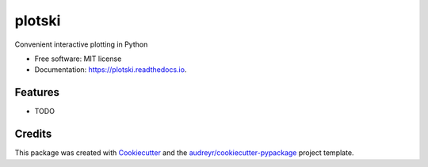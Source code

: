 =======
plotski
=======


.. image:: https://img.shields.io/pypi/v/plotski.svg
        :target: https://pypi.python.org/pypi/plotski

.. image:: https://img.shields.io/travis/lukasz-migas/plotski.svg
        :target: https://travis-ci.com/lukasz-migas/plotski

.. image:: https://readthedocs.org/projects/plotski/badge/?version=latest
        :target: https://plotski.readthedocs.io/en/latest/?version=latest
        :alt: Documentation Status


.. image:: https://pyup.io/repos/github/lukasz-migas/plotski/shield.svg
     :target: https://pyup.io/repos/github/lukasz-migas/plotski/
     :alt: Updates



Convenient interactive plotting in Python


* Free software: MIT license
* Documentation: https://plotski.readthedocs.io.


Features
--------

* TODO

Credits
-------

This package was created with Cookiecutter_ and the `audreyr/cookiecutter-pypackage`_ project template.

.. _Cookiecutter: https://github.com/audreyr/cookiecutter
.. _`audreyr/cookiecutter-pypackage`: https://github.com/audreyr/cookiecutter-pypackage
